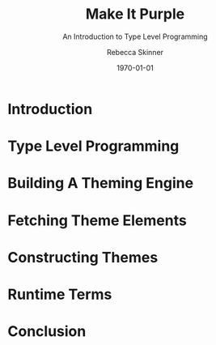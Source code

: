 #+title: Make It Purple
#+SUBTITLE: An Introduction to Type Level Programming
#+author: Rebecca Skinner
#+BEAMER_FRAME_LEVEL: 2
#+options: H:2
#+LaTeX_CLASS: beamer
#+LaTeX_HEADER: \usecolortheme{magpie}
#+BEAMER_HEADER:\AtBeginSection[]{\begin{frame}<beamer>\frametitle{}\center{\huge{\secname}}\end{frame}}
#+startup: beamer
#+OPTIONS: toc:nil
#+date: \today

* Introduction

* Type Level Programming

* Building A Theming Engine

* Fetching Theme Elements

* Constructing Themes

* Runtime Terms

* Conclusion

